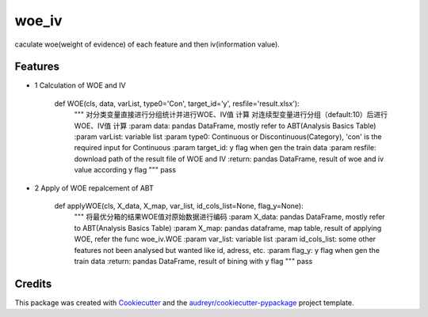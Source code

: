 ======
woe_iv
======






caculate woe(weight of evidence) of each feature and then iv(information value).



Features
--------

* 1 Calculation of WOE  and IV

    def WOE(cls, data, varList, type0='Con', target_id='y', resfile='result.xlsx'):
        """
        对分类变量直接进行分组统计并进行WOE、IV值 计算
        对连续型变量进行分组（default:10）后进行WOE、IV值 计算
        :param data: pandas DataFrame, mostly refer to ABT(Analysis Basics Table)
        :param varList: variable list
        :param type0: Continuous or Discontinuous(Category), 'con' is the required input for Continuous
        :param target_id: y flag when gen the train data
        :param resfile: download path of the result file of WOE and IV
        :return: pandas DataFrame, result of woe and iv value according y flag
        """
        pass

* 2 Apply of WOE repalcement of ABT

    def applyWOE(cls, X_data, X_map, var_list, id_cols_list=None, flag_y=None):
        """
        将最优分箱的结果WOE值对原始数据进行编码
        :param X_data: pandas DataFrame, mostly refer to ABT(Analysis Basics Table)
        :param X_map: pandas dataframe, map table, result of applying WOE, refer the func woe_iv.WOE
        :param var_list: variable list
        :param id_cols_list: some other features not been analysed but wanted like id, adress, etc.
        :param flag_y: y flag when gen the train data
        :return: pandas DataFrame, result of bining with y flag
        """
        pass
        
Credits
-------

This package was created with Cookiecutter_ and the `audreyr/cookiecutter-pypackage`_ project template.

.. _Cookiecutter: https://github.com/audreyr/cookiecutter
.. _`audreyr/cookiecutter-pypackage`: https://github.com/audreyr/cookiecutter-pypackage

